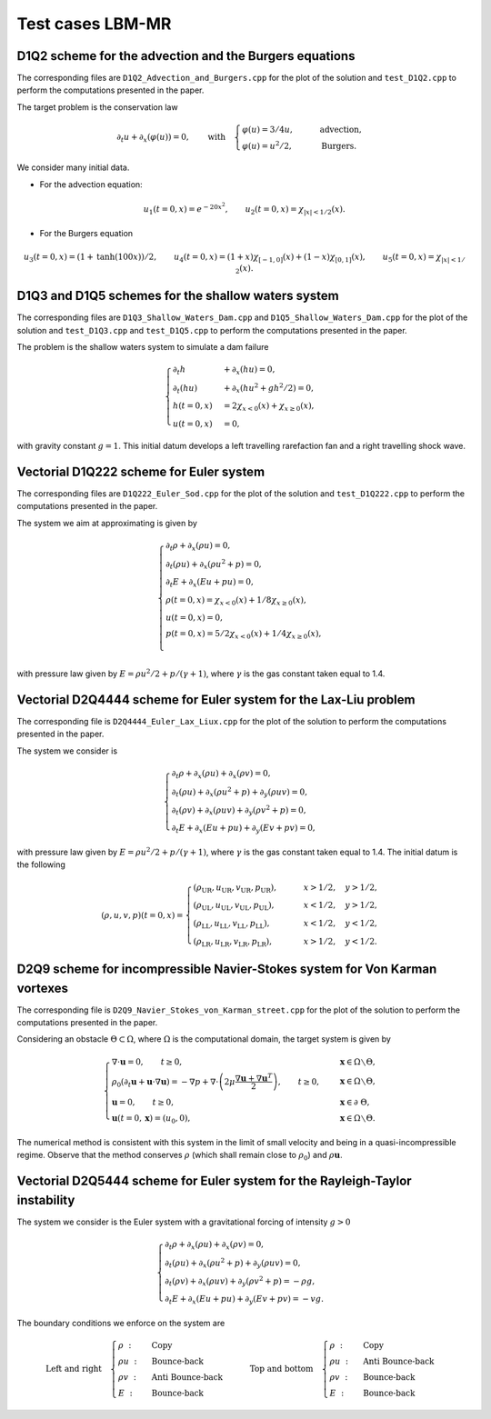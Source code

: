 Test cases LBM-MR
==========================================


D1Q2 scheme for the advection and the Burgers equations
-----------------------------

The corresponding files are ``D1Q2_Advection_and_Burgers.cpp`` for the plot of the solution and ``test_D1Q2.cpp`` to perform the computations presented in the paper.

The target problem is the conservation law

.. math::
    \partial_{t} u + \partial_{x} (\varphi(u)) = 0, \qquad \text{with} \quad \begin{cases}
                                                                                \varphi(u) = 3/4u, \qquad &\text{advection}, \\
                                                                                \varphi(u) = u^2/2, \qquad &\text{Burgers}.
                                                                             \end{cases}

We consider many initial data.

* For the advection equation:

.. math::
    u_1(t = 0, x) = e^{-20x^2}, \qquad u_2 (t=0, x) = \chi_{|x| < 1/2}(x).

* For the Burgers equation

.. math::
    u_3(t=0, x) = (1 + \text{tanh}(100x))/2, \qquad u_4(t = 0, x) = (1+x) \chi_{[-1, 0]}(x) + (1-x) \chi_{[0, 1]}(x), \qquad u_5 (t=0, x) = \chi_{|x| < 1/2}(x).



.. image:: ./figures/D1Q2.png
    :width: 100%
    :align: center

D1Q3 and D1Q5 schemes for the shallow waters system
-----------------------------

The corresponding files are ``D1Q3_Shallow_Waters_Dam.cpp`` and ``D1Q5_Shallow_Waters_Dam.cpp`` for the plot of the solution and ``test_D1Q3.cpp`` and ``test_D1Q5.cpp`` to perform the computations presented in the paper.


The problem is the shallow waters system to simulate a dam failure

.. math::
    \begin{cases}
        \partial_t h &+ \partial_x (h u ) = 0, \\
        \partial_t (hu) &+ \partial_x (hu^2 + gh^2/2 ) = 0, \\
        h(t = 0, x) &= 2 \chi_{x < 0}(x) + \chi_{x \geq 0}(x), \\
        u(t=0, x) &= 0,
    \end{cases}

with gravity constant :math:`g = 1`.
This initial datum develops a left travelling rarefaction fan and a right travelling shock wave.




.. image:: ./figures/D1Q5.png
    :width: 100%
    :align: center


Vectorial D1Q222 scheme for Euler system
-----------------------------

The corresponding files are ``D1Q222_Euler_Sod.cpp`` for the plot of the solution and ``test_D1Q222.cpp`` to perform the computations presented in the paper.

The system we aim at approximating is given by


.. math::
    \begin{cases}
        \partial_t \rho + \partial_x (\rho u) = 0, \\
        \partial_t (\rho u) + \partial_x (\rho u^2 + p) = 0, \\
        \partial_t E + \partial_x(Eu + pu) = 0, \\
        \rho(t=0, x) = \chi_{x < 0}(x) + 1/8 \chi_{x \geq 0}(x), \\
        u(t=0, x) = 0, \\
        p(t=0, x) = 5/2\chi_{x < 0}(x) + 1/4 \chi_{x \geq 0}(x), \\
    \end{cases}



with pressure law given by :math:`E = \rho u^2/2 + p/(\gamma+1)`, where :math:`\gamma` is the gas constant taken equal to 1.4.



.. image:: ./figures/D1Q222.png
    :width: 100%
    :align: center



Vectorial D2Q4444 scheme for Euler system for the Lax-Liu problem
-----------------------------

The corresponding file is ``D2Q4444_Euler_Lax_Liux.cpp`` for the plot of the solution to perform the computations presented in the paper.


The system we consider is 

.. math::
    \begin{cases}
        \partial_t \rho + \partial_x (\rho u) + \partial_x (\rho v) = 0, \\
        \partial_t (\rho u) + \partial_x (\rho u^2 + p) + \partial_y (\rho uv) = 0, \\
        \partial_t (\rho v) + \partial_x (\rho uv) + \partial_y (\rho v^2 + p) = 0, \\
        \partial_t E + \partial_x (Eu + pu) + \partial_y (Ev + pv) = 0, 
    \end{cases}

with pressure law given by :math:`E = \rho u^2/2 + p/(\gamma+1)`, where :math:`\gamma` is the gas constant taken equal to 1.4.
The initial datum is the following

.. math::
        (\rho, u, v, p)(t = 0, x) = 
        \begin{cases}
            (\rho_{\text{UR}}, u_{\text{UR}}, v_{\text{UR}}, p_{\text{UR}}), \qquad &x > 1/2, \quad y > 1/2, \\
            (\rho_{\text{UL}}, u_{\text{UL}}, v_{\text{UL}}, p_{\text{UL}}), \qquad &x < 1/2, \quad y > 1/2, \\
            (\rho_{\text{LL}}, u_{\text{LL}}, v_{\text{LL}}, p_{\text{LL}}), \qquad &x < 1/2, \quad y < 1/2, \\
            (\rho_{\text{LR}}, u_{\text{LR}}, v_{\text{LR}}, p_{\text{LR}}), \qquad &x > 1/2, \quad y < 1/2.
        \end{cases}


.. image:: ./figures/D2Q4444.png
    :width: 100%
    :align: center

D2Q9 scheme for incompressible Navier-Stokes system for Von Karman vortexes
-----------------------------

The corresponding file is ``D2Q9_Navier_Stokes_von_Karman_street.cpp`` for the plot of the solution to perform the computations presented in the paper.

Considering an obstacle :math:`\Theta \subset \Omega`, where :math:`\Omega` is the computational domain, the target system is given by

.. math::
    \begin{cases}
        \nabla \cdot \mathbf{u} = 0, \qquad t \geq 0, \quad &\mathbf{x} \in \Omega \smallsetminus \Theta, \\
        \rho_0 \left ( \partial_t \mathbf{u} + \mathbf{u} \cdot \nabla \mathbf{u} \right ) = -\nabla p + \nabla \cdot  \left ( 2 \mu \dfrac{\nabla \mathbf{u} + \nabla \mathbf{u}^T}{2} \right ), \qquad t \geq 0, \quad &\mathbf{x} \in \Omega \smallsetminus \Theta, \\
        \mathbf{u} = 0, \qquad t \geq 0, \quad &\mathbf{x} \in \partial \Theta, \\
        \mathbf{u}(t=0, \mathbf{x}) = (u_0, 0), \qquad &\mathbf{x} \in \Omega \smallsetminus \Theta.
    \end{cases}

The numerical method is consistent with this system in the limit of small velocity and being in a quasi-incompressible regime.
Observe that the method conserves :math:`\rho` (which shall remain close to :math:`\rho_0`) and :math:`\rho \mathbf{u}`.

.. image:: ./figures/D2Q9.png
    :width: 100%
    :align: center



Vectorial D2Q5444 scheme for Euler system for the Rayleigh-Taylor instability
-----------------------------

The system we consider is the Euler system with a gravitational forcing of intensity :math:`g > 0`

.. math::
    \begin{cases}
        \partial_t \rho + \partial_x (\rho u) + \partial_x (\rho v) = 0, \\
        \partial_t (\rho u) + \partial_x (\rho u^2 + p) + \partial_y (\rho uv) = 0, \\
        \partial_t (\rho v) + \partial_x (\rho uv) + \partial_y (\rho v^2 + p) = -\rho g, \\
        \partial_t E + \partial_x (Eu + pu) + \partial_y (Ev + pv) = -vg.
    \end{cases}

The boundary conditions we enforce on the system are

.. math::
    \text{Left and right} \quad
    \begin{cases}
        \rho ~ : ~ &\text{Copy}\\
        \rho u ~ : ~ &\text{Bounce-back}\\
        \rho v ~ : ~ &\text{Anti Bounce-back}\\
        E ~ : ~ &\text{Bounce-back}
    \end{cases}
    \qquad \text{Top and bottom} \quad
    \begin{cases}
        \rho ~ : ~ &\text{Copy}\\
        \rho u ~ : ~ &\text{Anti Bounce-back}\\
        \rho v ~ : ~ &\text{Bounce-back}\\
        E ~ : ~ &\text{Bounce-back}
    \end{cases}


